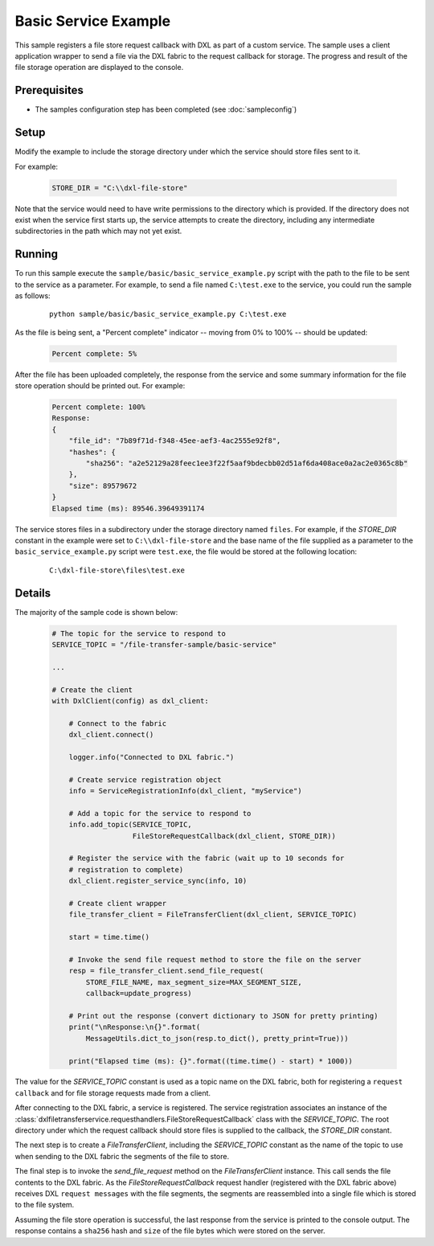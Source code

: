 Basic Service Example
=====================

This sample registers a file store request callback with DXL as part of a custom
service. The sample uses a client application wrapper to send a file via the
DXL fabric to the request callback for storage. The progress and result of the
file storage operation are displayed to the console.

Prerequisites
*************

* The samples configuration step has been completed (see :doc:`sampleconfig`)

Setup
*****

Modify the example to include the storage directory under which the service
should store files sent to it.

For example:

    .. code-block:: python

        STORE_DIR = "C:\\dxl-file-store"

Note that the service would need to have write permissions to the directory
which is provided. If the directory does not exist when the service first starts
up, the service attempts to create the directory, including any intermediate
subdirectories in the path which may not yet exist.

Running
*******

To run this sample execute the ``sample/basic/basic_service_example.py`` script
with the path to the file to be sent to the service as a parameter. For example,
to send a file named ``C:\test.exe`` to the service, you could run the sample
as follows:

    .. parsed-literal::

        python sample/basic/basic_service_example.py C:\\test.exe

As the file is being sent, a "Percent complete" indicator -- moving from 0% to
100% -- should be updated:

    .. code-block:: shell

        Percent complete: 5%

After the file has been uploaded completely, the response from the service and
some summary information for the file store operation should be printed out. For
example:

    .. code-block:: shell

        Percent complete: 100%
        Response:
        {
            "file_id": "7b89f71d-f348-45ee-aef3-4ac2555e92f8",
            "hashes": {
                "sha256": "a2e52129a28feec1ee3f22f5aaf9bdecbb02d51af6da408ace0a2ac2e0365c8b"
            },
            "size": 89579672
        }
        Elapsed time (ms): 89546.39649391174

The service stores files in a subdirectory under the storage directory named
``files``. For example, if the `STORE_DIR` constant in the example were set to
``C:\\dxl-file-store`` and the base name of the file supplied as a parameter to
the ``basic_service_example.py`` script were ``test.exe``, the file would be
stored at the following location:

    .. parsed-literal::

        C:\\dxl-file-store\\files\\test.exe

Details
*******

The majority of the sample code is shown below:

    .. code-block:: python

        # The topic for the service to respond to
        SERVICE_TOPIC = "/file-transfer-sample/basic-service"

        ...

        # Create the client
        with DxlClient(config) as dxl_client:

            # Connect to the fabric
            dxl_client.connect()

            logger.info("Connected to DXL fabric.")

            # Create service registration object
            info = ServiceRegistrationInfo(dxl_client, "myService")

            # Add a topic for the service to respond to
            info.add_topic(SERVICE_TOPIC,
                           FileStoreRequestCallback(dxl_client, STORE_DIR))

            # Register the service with the fabric (wait up to 10 seconds for
            # registration to complete)
            dxl_client.register_service_sync(info, 10)

            # Create client wrapper
            file_transfer_client = FileTransferClient(dxl_client, SERVICE_TOPIC)

            start = time.time()

            # Invoke the send file request method to store the file on the server
            resp = file_transfer_client.send_file_request(
                STORE_FILE_NAME, max_segment_size=MAX_SEGMENT_SIZE,
                callback=update_progress)

            # Print out the response (convert dictionary to JSON for pretty printing)
            print("\nResponse:\n{}".format(
                MessageUtils.dict_to_json(resp.to_dict(), pretty_print=True)))

            print("Elapsed time (ms): {}".format((time.time() - start) * 1000))


The value for the `SERVICE_TOPIC` constant is used as a topic name on the DXL
fabric, both for registering a ``request callback`` and for file storage
requests made from a client.

After connecting to the DXL fabric, a service is registered. The service
registration associates an instance of the
:class:`dxlfiletransferservice.requesthandlers.FileStoreRequestCallback` class
with the `SERVICE_TOPIC`. The root directory under which the request callback
should store files is supplied to the callback, the `STORE_DIR` constant.

The next step is to create a `FileTransferClient`, including the `SERVICE_TOPIC`
constant as the name of the topic to use when sending to the DXL fabric the
segments of the file to store.

The final step is to invoke the `send_file_request` method on the
`FileTransferClient` instance. This call sends the file contents to the DXL
fabric. As the `FileStoreRequestCallback` request handler (registered with the
DXL fabric above) receives DXL ``request messages`` with the file segments, the
segments are reassembled into a single file which is stored to the file system.

Assuming the file store operation is successful, the last response from the
service is printed to the console output. The response contains a ``sha256``
hash and ``size`` of the file bytes which were stored on the server.

